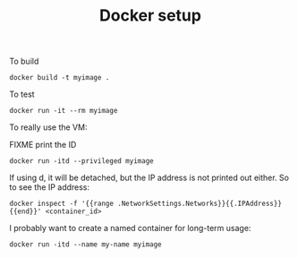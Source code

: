 #+TITLE: Docker setup

To build

#+begin_example
docker build -t myimage .
#+end_example

To test

#+begin_example
docker run -it --rm myimage
#+end_example

To really use the VM:

FIXME print the ID

#+begin_example
docker run -itd --privileged myimage
#+end_example

If using d, it will be detached, but the IP address is not printed out
either. So to see the IP address:

#+begin_example
docker inspect -f '{{range .NetworkSettings.Networks}}{{.IPAddress}}{{end}}' <container_id>
#+end_example

I probably want to create a named container for long-term usage:

#+begin_example
docker run -itd --name my-name myimage
#+end_example
